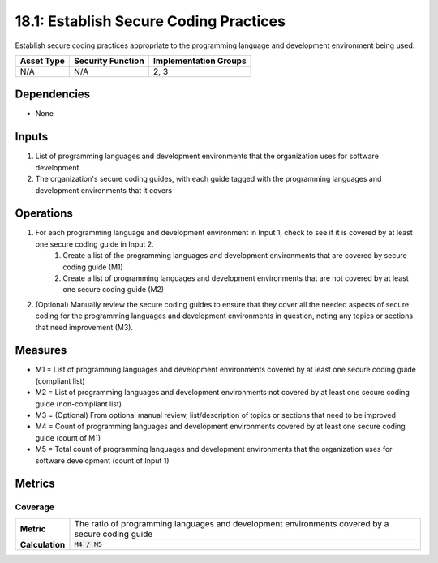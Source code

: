 18.1: Establish Secure Coding Practices
=========================================================
Establish secure coding practices appropriate to the programming language and development environment being used.

.. list-table::
	:header-rows: 1

	* - Asset Type 
	  - Security Function
	  - Implementation Groups
	* - N/A
	  - N/A
	  - 2, 3

Dependencies
------------
* None

Inputs
-----------
#. List of programming languages and development environments that the organization uses for software development
#. The organization's secure coding guides, with each guide tagged with the programming languages and development environments that it covers

Operations
----------
#. For each programming language and development environment in Input 1, check to see if it is covered by at least one secure coding guide in Input 2.
	#. Create a list of the programming languages and development environments that are covered by secure coding guide (M1)
	#. Create a list of programming languages and development environments that are not covered by at least one secure coding guide (M2)
#. (Optional) Manually review the secure coding guides to ensure that they cover all the needed aspects of secure coding for the programming languages and development environments in question, noting any topics or sections that need improvement (M3).

Measures
--------
* M1 = List of programming languages and development environments covered by at least one secure coding guide (compliant list)
* M2 = List of programming languages and development environments not covered by at least one secure coding guide (non-compliant list)
* M3 = (Optional) From optional manual review, list/description of topics or sections that need to be improved
* M4 = Count of programming languages and development environments covered by at least one secure coding guide (count of M1)
* M5 = Total count of programming languages and development environments that the organization uses for software development (count of Input 1)

Metrics
-------

Coverage
^^^^^^^^
.. list-table::

	* - **Metric**
	  - | The ratio of programming languages and development environments covered by a secure coding guide
	* - **Calculation**
	  - :code:`M4 / M5`

.. history
.. authors
.. license